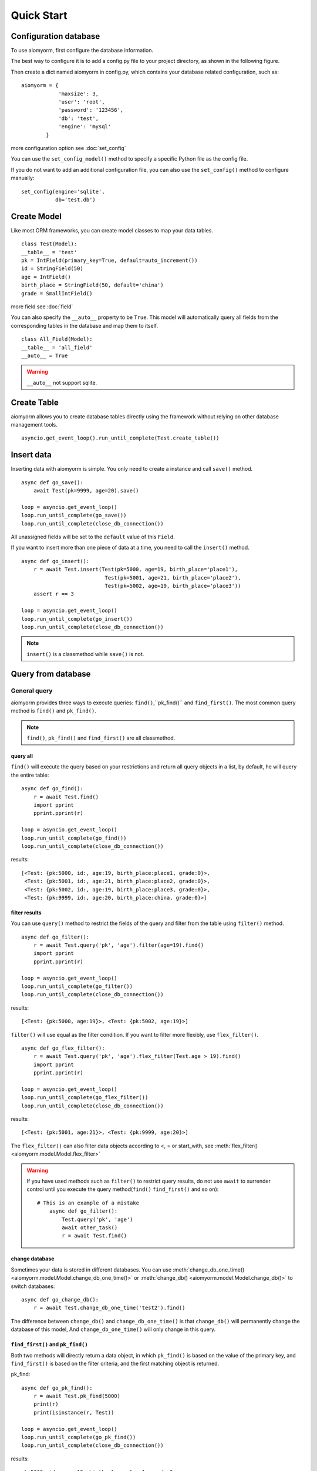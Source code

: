 Quick Start
*************


Configuration database
--------------------------
To use aiomyorm, first configure the database information.

The best way to configure it is to add a config.py file to your project directory, as shown in the following figure.

.. image:: imgs/project.png

Then create a dict named aiomyorm in config.py, which contains your database related configuration, such as::

    aiomyorm = {
                'maxsize': 3,
                'user': 'root',
                'password': '123456',
                'db': 'test',
                'engine': 'mysql'
            }

more configuration option see :doc:`set_config`

You can use the ``set_config_model()`` method to specify a specific Python file as the config file.

If you do not want to add an additional configuration file,
you can also use the ``set_config()`` method to configure manually::

    set_config(engine='sqlite',
               db='test.db')

Create Model
----------------

Like most ORM frameworks, you can create model classes to map your data tables.

::

    class Test(Model):
    __table__ = 'test'
    pk = IntField(primary_key=True, default=auto_increment())
    id = StringField(50)
    age = IntField()
    birth_place = StringField(50, default='china')
    grade = SmallIntField()

more field see :doc:`field`

You can also specify the ``__auto__`` property to be ``True``. This model will automatically query
all fields from the corresponding tables in the database and map them to itself.

::

    class All_Field(Model):
    __table__ = 'all_field'
    __auto__ = True

.. warning::
    ``__auto__`` not support sqlite.

Create Table
-------------

aiomyorm allows you to create database tables directly using the framework without
relying on other database management tools.

::

    asyncio.get_event_loop().run_until_complete(Test.create_table())

Insert data
------------

Inserting data with aiomyorm is simple. You only need to create a instance and call ``save()`` method.

::

    async def go_save():
        await Test(pk=9999, age=20).save()

    loop = asyncio.get_event_loop()
    loop.run_until_complete(go_save())
    loop.run_until_complete(close_db_connection())

All unassigned fields will be set to the ``default`` value of this ``Field``.

If you want to insert more than one piece of data at a time, you need to call the ``insert()`` method.

::

    async def go_insert():
        r = await Test.insert(Test(pk=5000, age=19, birth_place='place1'),
                               Test(pk=5001, age=21, birth_place='place2'),
                               Test(pk=5002, age=19, birth_place='place3'))
        assert r == 3

    loop = asyncio.get_event_loop()
    loop.run_until_complete(go_insert())
    loop.run_until_complete(close_db_connection())

.. note::
    ``insert()`` is a classmethod while ``save()`` is not.

Query from database
--------------------

General query
====================

aiomyorm provides three ways to execute queries: ``find()``,``pk_find()`` and ``find_first()``.
The most common query method is ``find()`` and ``pk_find()``.

.. note::
    ``find()``, ``pk_find()`` and ``find_first()`` are all classmethod.


==============
query all
==============


``find()`` will execute the query based on your restrictions and return all query objects in a list,
by default, he will query the entire table::

    async def go_find():
        r = await Test.find()
        import pprint
        pprint.pprint(r)

    loop = asyncio.get_event_loop()
    loop.run_until_complete(go_find())
    loop.run_until_complete(close_db_connection())

results::

    [<Test: {pk:5000, id:, age:19, birth_place:place1, grade:0}>,
     <Test: {pk:5001, id:, age:21, birth_place:place2, grade:0}>,
     <Test: {pk:5002, id:, age:19, birth_place:place3, grade:0}>,
     <Test: {pk:9999, id:, age:20, birth_place:china, grade:0}>]


================
filter results
================

You can use ``query()`` method to restrict the fields of the query and filter from the table using ``filter()`` method.

::

    async def go_filter():
        r = await Test.query('pk', 'age').filter(age=19).find()
        import pprint
        pprint.pprint(r)

    loop = asyncio.get_event_loop()
    loop.run_until_complete(go_filter())
    loop.run_until_complete(close_db_connection())

results::

    [<Test: {pk:5000, age:19}>, <Test: {pk:5002, age:19}>]

``filter()`` will use equal as the filter condition. If you want to filter more flexibly, use ``flex_filter()``.

::

    async def go_flex_filter():
        r = await Test.query('pk', 'age').flex_filter(Test.age > 19).find()
        import pprint
        pprint.pprint(r)

    loop = asyncio.get_event_loop()
    loop.run_until_complete(go_flex_filter())
    loop.run_until_complete(close_db_connection())

results::

    [<Test: {pk:5001, age:21}>, <Test: {pk:9999, age:20}>]

The ``flex_filter()`` can also filter data objects according to <, = or start_with,
see :meth:`flex_filter() <aiomyorm.model.Model.flex_filter>`


.. warning::
    If you have used methods such as ``filter()`` to restrict query results,
    do not use ``await`` to surrender control until you execute the query
    method(``find()`` ``find_first()`` and so on)::

        # This is an example of a mistake
            async def go_filter():
                Test.query('pk', 'age')
                await other_task()
                r = await Test.find()


================
change database
================

Sometimes your data is stored in different databases. You can use
:meth:`change_db_one_time() <aiomyorm.model.Model.change_db_one_time()>` or
:meth:`change_db() <aiomyorm.model.Model.change_db()>` to switch databases::

    async def go_change_db():
        r = await Test.change_db_one_time('test2').find()

The difference between ``change_db()`` and ``change_db_one_time()`` is that ``change_db()`` will
permanently change the database of this model, And ``change_db_one_time()`` will only change in this query.


====================
``find_first()`` and ``pk_find()``
====================

Both two methods will directly return a data object,
in which ``pk_find()`` is based on the value of the primary key, and ``find_first()``
is based on the filter criteria, and the first matching object is returned.

pk_find::

    async def go_pk_find():
        r = await Test.pk_find(5000)
        print(r)
        print(isinstance(r, Test))

    loop = asyncio.get_event_loop()
    loop.run_until_complete(go_pk_find())
    loop.run_until_complete(close_db_connection())

results::

    pk:5000, id:, age:19, birth_place:place1, grade:0
    True

find_first::

    async def go_find_first():
        r = await Test.flex_filter(Test.pk>5000).find_first()
        print(r)
        print(isinstance(r, Test))

    loop = asyncio.get_event_loop()
    loop.run_until_complete(go_find_first())
    loop.run_until_complete(close_db_connection())

results::

    pk:5001, id:, age:21, birth_place:place2, grade:0
    True

.. note::

    **What is the different between** ``find_first()`` **and** ``limit()`` **?**

    ``Test.find_first()`` will return the first object in table while
    ``Test.limit(1).find()`` will return a list, although there is only one object in the list.


===============
more useful API
===============

aiomyorm also provides many useful APIs, see :doc:`model`


Aggregate query
====================

aiomyorm allows you to easily perform aggregate queries::

    async def go_aggregate():
        r = await Test.aggregate(Count('age'), maxage=Max('age'))
        import pprint
        pprint.pprint(r)

    loop = asyncio.get_event_loop()
    loop.run_until_complete(go_aggregate())
    loop.run_until_complete(close_db_connection())

results::

    {'COUNT__age': 4, 'maxage': 21}

or execute group aggregation query::

    async def go_group():
        r = await Test.aggregate(Count('age'), maxage=Max('age'), group_by='age')
        import pprint
        pprint.pprint(r)

    loop = asyncio.get_event_loop()
    loop.run_until_complete(go_group())
    loop.run_until_complete(close_db_connection())

results::

    {19: {'COUNT__age': 2, 'maxage': 19},
     20: {'COUNT__age': 1, 'maxage': 20},
     21: {'COUNT__age': 1, 'maxage': 21}}

aiomyorm provides the following five aggregate functions::

    Max(), Min(), Count(), Avg(), Sum()

more information see :meth:`aggregate() <aiomyorm.model.Model.aggregate>`

Delete from database
---------------------

aiomyorm provides two methods to delete data from the database: ``delete()`` and ``remove()``

``remove()``
==============

``remove()`` is used to delete the object from the table::

    async def go_remove():
        t = await Test.pk_find(5000)
        await t.remove()

    loop = asyncio.get_event_loop()
    loop.run_until_complete(go_remove())
    loop.run_until_complete(close_db_connection())

``delete()``
=============

``delete()`` is used for batch deletion. It can accept filter and other filter criteria
and return the number of deleted rows.

::

    async def go_delete():
        r = await Test.flex_filter(Test.age>=20).delete()
        print(r)

    loop = asyncio.get_event_loop()
    loop.run_until_complete(go_delete())
    loop.run_until_complete(close_db_connection())

results::

    2

.. note::

    ``delete()`` is a classmethod while ``remove()`` is not.

Update data
---------------------

Similar to delete, aiomyorm provides two methods to perform update:``save()`` and ``update()``

``save()``
===========

``save()`` can be used not only to create data, but also to modify data::

    async def go_save_update():
        await Test(pk=3333, id='old_data', age=20).save()
        r = await Test.pk_find(3333)
        print('old data: ', r)
        r.id = 'new data'
        r.age = 10
        await r.save()
        r_new = await Test.pk_find(3333)
        print('new data: ', r_new)

    loop = asyncio.get_event_loop()
    loop.run_until_complete(go_save_update())
    loop.run_until_complete(close_db_connection())

results::

    old data:  pk:3333, id:old_data, age:20, birth_place:china, grade:0
    new data:  pk:3333, id:new data, age:10, birth_place:china, grade:0

``update()``
============

``update()`` is used to perform batch changes, which is similar to ``delete()``::

    async def go_update():
        r = await Test.find()
        import pprint
        print('old values:')
        pprint.pprint(r)
        rows = await Test.filter(grade=0).update(age=18)
        r = await Test.find()
        print('update affect %d rows, new value is:' % rows)
        pprint.pprint(r)

    loop = asyncio.get_event_loop()
    loop.run_until_complete(go_update())
    loop.run_until_complete(close_db_connection())

results::

    old values:
    [<Test: {pk:3333, id:new data, age:10, birth_place:china, grade:0}>,
     <Test: {pk:5002, id:, age:19, birth_place:place3, grade:0}>,
     <Test: {pk:10000, id: , age:21, birth_place:place4, grade:2}>,
     <Test: {pk:10001, id: , age:26, birth_place:place5, grade:1}>]
    update affect 2 rows, new value is:
    [<Test: {pk:3333, id:new data, age:18, birth_place:china, grade:0}>,
     <Test: {pk:5002, id:, age:18, birth_place:place3, grade:0}>,
     <Test: {pk:10000, id: , age:21, birth_place:place4, grade:2}>,
     <Test: {pk:10001, id: , age:26, birth_place:place5, grade:1}>]


.. note::

    ``update()`` is a classmethod while ``save()`` is not.


Complex SQL
---------------------

Using ORM framework does not support complex queries
very well, so sometimes you need to execute custom SQL statements.

The next example is shown in the following table:

.. image:: imgs/table.png

use ``model.select``
=====================

::

    async def go_select_1():
        rs = await Test.select('SELECT * FROM test WHERE age>(SELECT age FROM test WHERE pk=5002)')
        for r in rs:
            assert isinstance(r, Test)
        import pprint
        pprint.pprint(rs)

    loop = asyncio.get_event_loop()
    loop.run_until_complete(go_select_1())
    loop.run_until_complete(close_db_connection())

results::

    [<Test: {pk:5001, id:, age:21, birth_place:place2, grade:1}>,
     <Test: {pk:9999, id:, age:20, birth_place:p2, grade:4}>,
     <Test: {pk:10000, id: , age:20, birth_place:p1, grade:1}>]

use basic ``select()``
==========================

::

    from aiomyorm import select

    async def go_select_2():
        rs = await select('SELECT * FROM test WHERE age>(SELECT age FROM test WHERE pk=5002)')
        print(type(rs[0]))
        import pprint
        pprint.pprint(rs)

    loop = asyncio.get_event_loop()
    loop.run_until_complete(go_select_2())
    loop.run_until_complete(close_db_connection())

results::

    <class 'dict'>
    [{'age': 21, 'birth_place': 'place2', 'grade': 1, 'id': '', 'pk': 5001},
     {'age': 20, 'birth_place': 'p2', 'grade': 4, 'id': '', 'pk': 9999},
     {'age': 20, 'birth_place': 'p1', 'grade': 1, 'id': ' ', 'pk': 10000}]

.. note::

    **What's the difference between** ``Model.select()`` **and** ``select()`` **?**

    They will all return a list containing query results. The difference is that each item
    in the list returned by ``select()`` is a dict, while ``Model.select()`` is a Model object.

execute insert, update and delete
=================================

To do a custom insert, update or delete, you can use either ``execute()``
or ``Model.execute()``, which have the same performance and will return the
number of rows affected.

::

    async def go_execute():
        rs = await execute('UPDATE test set id="little boy" WHERE age>(SELECT age FROM test WHERE pk=5002)')
        print(rs)

    loop = asyncio.get_event_loop()
    loop.run_until_complete(go_execute())
    loop.run_until_complete(close_db_connection())

results::

    3


Transaction
---------------------

Every time aiomyorm accesses the database, transactions will be enabled by default,
but sometimes you need to perform multiple queries in a transaction. aiomyorm provides this method for you::

    async with Transaction() as conn:
        # some query ...

You only need to use method ``use()`` or directly specify ``conn`` in each query to use this ``conn``,
then all queries will be in the same transaction, and if there is an error, it will be automatically rolled back.

::

    async def go_transaction():
        rs_old = await Test.find()
        rs_trans = None
        try:
            async with Transaction() as conn:
                r = await execute('insert into test (id,age,birth_place,grade) values ("00020",18,"北京",1)', conn=conn)
                rs_trans = await Test.use(conn).find()
                100 / 0  # make error
        except ZeroDivisionError:
            pass
        assert r == 1
        rs_new = await Test.find()

        import pprint
        print('old:')
        pprint.pprint(rs_old)
        print('in transaction:')
        pprint.pprint(rs_trans)
        print('new:')
        pprint.pprint(rs_new)

        assert rs_old == rs_new
        assert rs_old != rs_trans

results::

    old:
    [<Test: {pk:5000, id:, age:19, birth_place:place1, grade:0}>,
     <Test: {pk:5001, id:, age:21, birth_place:place2, grade:0}>,
     <Test: {pk:5002, id:, age:19, birth_place:place3, grade:0}>]
    in transaction:
    [<Test: {pk:5000, id:, age:19, birth_place:place1, grade:0}>,
     <Test: {pk:5001, id:, age:21, birth_place:place2, grade:0}>,
     <Test: {pk:5002, id:, age:19, birth_place:place3, grade:0}>,
     <Test: {pk:5005, id:00020, age:18, birth_place:北京, grade:1}>]
    new:
    [<Test: {pk:5000, id:, age:19, birth_place:place1, grade:0}>,
     <Test: {pk:5001, id:, age:21, birth_place:place2, grade:0}>,
     <Test: {pk:5002, id:, age:19, birth_place:place3, grade:0}>]

Thanks for reading!
